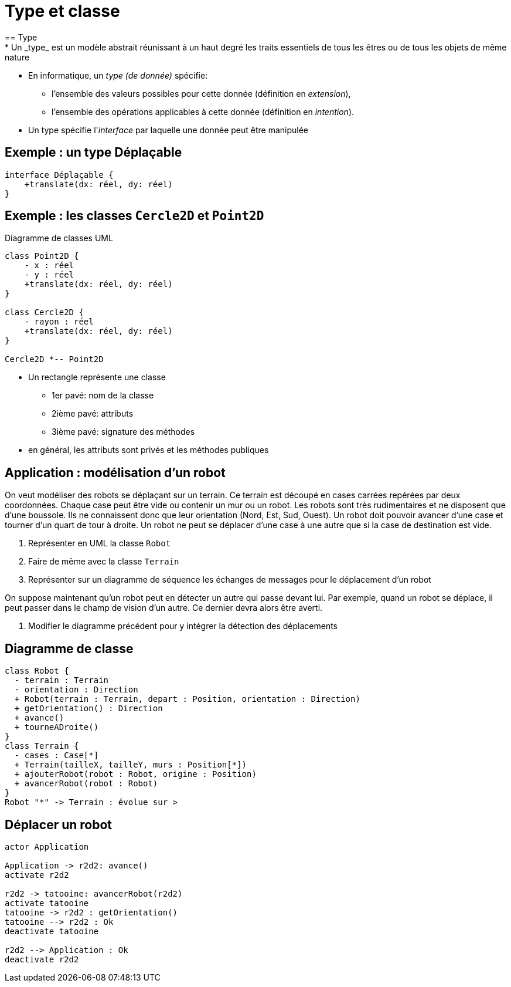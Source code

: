 = Type et classe
== Type
* Un _type_ est un modèle abstrait réunissant à un haut degré les traits essentiels de tous les êtres ou de tous les objets de même nature
* En informatique, un _type (de donnée)_ spécifie:
** l'ensemble des valeurs possibles pour cette donnée (définition en _extension_),
** l'ensemble des opérations applicables à cette donnée (définition en _intention_).
* Un type spécifie l'_interface_ par laquelle une donnée peut être manipulée

== Exemple : un type Déplaçable

[plantuml,deplacable,png]
....
interface Déplaçable {
    +translate(dx: réel, dy: réel)
}
....

== Exemple : les classes `Cercle2D` et `Point2D`

.Diagramme de classes UML
[plantuml,classe_point_cercle,png]
....
class Point2D {
    - x : réel
    - y : réel
    +translate(dx: réel, dy: réel)
}

class Cercle2D {
    - rayon : réel
    +translate(dx: réel, dy: réel)
}

Cercle2D *-- Point2D
....

* Un rectangle représente une classe
** 1er pavé: nom de la classe
** 2ième pavé: attributs
** 3ième pavé: signature des méthodes
* en général, les attributs sont privés et les méthodes publiques

== Application : modélisation d'un robot
On veut modéliser des robots se déplaçant sur un terrain.
Ce terrain est découpé en cases carrées repérées par deux coordonnées.
Chaque case peut être vide ou contenir un mur ou un robot.
Les robots sont très rudimentaires et ne disposent que d'une boussole.
Ils ne connaissent donc que leur orientation (Nord, Est, Sud, Ouest).
Un robot doit pouvoir avancer d'une case et tourner d'un quart de tour à droite.
Un robot ne peut se déplacer d'une case à une autre que si la case de destination est vide.

. Représenter en UML la classe `Robot`
. Faire de même avec la classe `Terrain`
. Représenter sur un diagramme de séquence les échanges de messages pour le déplacement d'un robot

On suppose maintenant qu'un robot peut en détecter un autre qui passe devant lui.
Par exemple, quand un robot se déplace, il peut passer dans le champ de vision d'un autre.
Ce dernier devra alors être averti.

. Modifier le diagramme précédent pour y intégrer la détection des déplacements

ifndef::masterdoc[]
== Diagramme de classe

[plantuml,robot_class,png]
....
class Robot {
  - terrain : Terrain
  - orientation : Direction
  + Robot(terrain : Terrain, depart : Position, orientation : Direction)
  + getOrientation() : Direction
  + avance()
  + tourneADroite()
}
class Terrain {
  - cases : Case[*]
  + Terrain(tailleX, tailleY, murs : Position[*])
  + ajouterRobot(robot : Robot, origine : Position)
  + avancerRobot(robot : Robot)
}
Robot "*" -> Terrain : évolue sur >
....

== Déplacer un robot

[plantuml,robot_seq1,png]
....
actor Application

Application -> r2d2: avance()
activate r2d2

r2d2 -> tatooine: avancerRobot(r2d2)
activate tatooine
tatooine -> r2d2 : getOrientation()
tatooine --> r2d2 : Ok
deactivate tatooine

r2d2 --> Application : Ok
deactivate r2d2
....
endif::masterdoc[]

